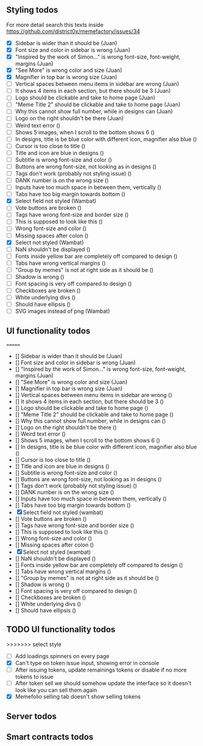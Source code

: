 ** Styling todos
For more detail search this texts inside https://github.com/district0x/memefactory/issues/34

- [X] Sidebar is wider than it should be                                          (Juan)
- [X] Font size and color in sidebar is wrong                                     (Juan)
- [X] "Inspired by the work of Simon..." is wrong font-size, font-weight, margins (Juan)
- [X] "See More" is wrong color and size                                          (Juan)
- [X] Magnifier in top bar is wrong size                                          (Juan)
- [ ] Vertical spaces between menu items in sidebar are wrong                     (Juan)
- [ ] It shows 4 items in each section, but there should be 3                     (Juan)
- [ ] Logo should be clickable and take to home page                              (Juan)
- [ ] "Meme Title 2" should be clickable and take to home page                    (Juan)
- [ ] Why this cannot show full number, while in designs can                      (Juan)
- [ ] Logo on the right shouldn't be there                                        (Juan)
- [ ] Weird text error ()
- [ ] Shows 5 images, when I scroll to the bottom shows 6 ()
- [ ] In designs, title is be blue color with different icon, magnifier also blue ()
- [ ] Cursor is too close to title ()
- [ ] Title and icon are blue in designs ()
- [ ] Subtitle is wrong font-size and color ()
- [ ] Buttons are wrong font-size, not looking as in designs ()
- [ ] Tags don't work (probably not styling issue) ()
- [ ] DANK number is on the wrong size ()
- [ ] Inputs have too much space in between them, vertically ()
- [ ] Tabs have too big margin towards bottom ()
- [X] Select field not styled (Wambat)
- [ ] Vote buttons are broken ()
- [ ] Tags have wrong font-size and border size ()
- [ ] This is supposed to look like this ()
- [ ] Wrong font-size and color ()
- [ ] Missing spaces after colon ()
- [X] Select not styled (Wambat)
- [ ] NaN shouldn't be displayed ()
- [ ] Fonts inside yellow bar are completely off compared to design ()
- [ ] Tabs have wrong vertical margins ()
- [ ] "Group by memes" is not at right side as it should be ()
- [ ] Shadow is wrong ()
- [ ] Font spacing is very off compared to design ()
- [ ] Checkboxes are broken ()
- [ ] White underlying divs ()
- [ ] Should have ellipsis ()
- [ ] SVG images instead of png (Wambat)
 
** UI functionality todos
=======
  - [] Sidebar is wider than it should be (Juan)
  - [] Font size and color in sidebar is wrong (Juan)
  - [] "Inspired by the work of Simon..." is wrong font-size, font-weight, margins (Juan)
  - [] "See More" is wrong color and size (Juan)
  - [] Magnifier in top bar is wrong size (Juan)
  - [] Vertical spaces between menu items in sidebar are wrong ()
  - [] It shows 4 items in each section, but there should be 3 ()
  - [] Logo should be clickable and take to home page ()
  - [] "Meme Title 2" should be clickable and take to home page ()
  - [] Why this cannot show full number, while in designs can ()
  - [] Logo on the right shouldn't be there ()
  - [] Weird text error ()
  - [] Shows 5 images, when I scroll to the bottom shows 6 ()
  - [] In designs, title is be blue color with different icon, magnifier also blue ()
  - [] Cursor is too close to title ()
  - [] Title and icon are blue in designs ()
  - [] Subtitle is wrong font-size and color ()
  - [] Buttons are wrong font-size, not looking as in designs ()
  - [] Tags don't work (probably not styling issue) ()
  - [] DANK number is on the wrong size ()
  - [] Inputs have too much space in between them, vertically ()
  - [] Tabs have too big margin towards bottom ()
  - [X] Select field not styled (wambat)
  - [] Vote buttons are broken ()
  - [] Tags have wrong font-size and border size ()
  - [] This is supposed to look like this ()
  - [] Wrong font-size and color ()
  - [] Missing spaces after colon ()
  - [X] Select not styled (wambat)
  - [] NaN shouldn't be displayed ()
  - [] Fonts inside yellow bar are completely off compared to design ()
  - [] Tabs have wrong vertical margins ()
  - [] "Group by memes" is not at right side as it should be ()
  - [] Shadow is wrong ()
  - [] Font spacing is very off compared to design ()
  - [] Checkboxes are broken ()
  - [] White underlying divs ()
  - [] Should have ellipsis ()

** TODO UI functionality todos
>>>>>>> select style
- [ ] Add loadings spinners on every page
- [X] Can't type on token issue input, showing error in console
- [ ] After issuing tokens, update remainings tokens or disable if no more tokens to issue
- [ ] After token sell we should somehow update the interface so it doesn't look like you can sell them again
- [X] Memefolio selling tab doesn't show selling tokens

** Server todos

** Smart contracts todos




